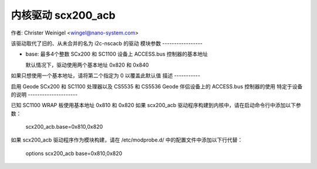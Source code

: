 ========================
内核驱动 scx200_acb
========================

作者: Christer Weinigel <wingel@nano-system.com>

该驱动取代了旧的、从未合并的名为 i2c-nscacb 的驱动
模块参数
-----------------

* base: 最多4个整数
  SCx200 和 SC1100 设备上 ACCESS.bus 控制器的基本地址

  默认情况下，驱动使用两个基本地址 0x820 和 0x840
如果只想使用一个基本地址，请将第二个指定为 0 以覆盖此默认值
描述
-----------

启用 Geode SCx200 和 SC1100 处理器以及 CS5535 和 CS5536 Geode 伴侣设备上的 ACCESS.bus 控制器的使用
特定于设备的说明
---------------------

已知 SC1100 WRAP 板使用基本地址 0x810 和 0x820
如果 scx200_acb 驱动程序构建到内核中，请在启动命令行中添加以下参数：

  scx200_acb.base=0x810,0x820

如果 scx200_acb 驱动程序作为模块构建，请在 /etc/modprobe.d/ 中的配置文件中添加以下行代替：

  options scx200_acb base=0x810,0x820
